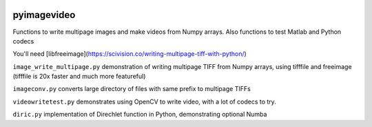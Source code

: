 .. image:: https://codeclimate.com/github/scienceopen/pyimagevideo/badges/gpa.svg
   :target: https://codeclimate.com/github/scienceopen/pyimagevideo
   :alt: Code Climate

============
pyimagevideo
============

Functions to write multipage images and make videos from Numpy arrays.
Also functions to test Matlab and Python codecs

You'll need [libfreeimage](https://scivision.co/writing-multipage-tiff-with-python/)

``image_write_multipage.py`` demonstration of writing multipage TIFF from Numpy arrays, using tifffile and freeimage (tifffile is 20x faster and much more featureful)

``imageconv.py`` converts large directory of files with same prefix to multipage TIFFs

``videowritetest.py`` demonstrates using OpenCV to write video, with a lot of codecs to try.

``diric.py`` implementation of Direchlet function in Python, demonstrating optional Numba
